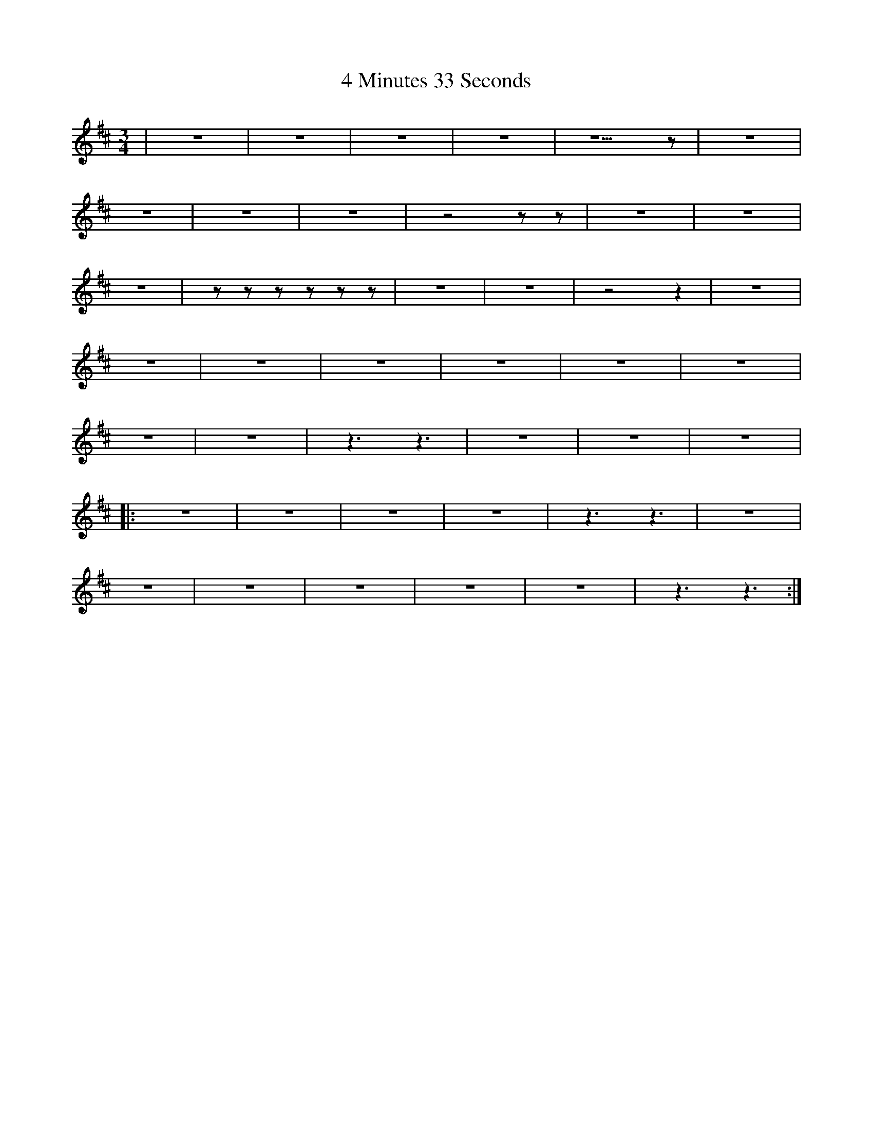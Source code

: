 X: 51
T: 4 Minutes 33 Seconds
R: mazurka
M: 3/4
K: Edorian
|z6|z6|z6|z6|z5 z|z6|
z6|z6|z6|z4 zz|z6|z6|
z6|zzzzzz|z6|z6|z4 z2|z6|
z6|z6|z6|z6|z6|z6|
z6|z6|z3 z3|z6|z6|z6|
|:z6|z6|z6|z6|z3 z3|z6|
z6|z6|z6|z6|z6|z3 z3:|

